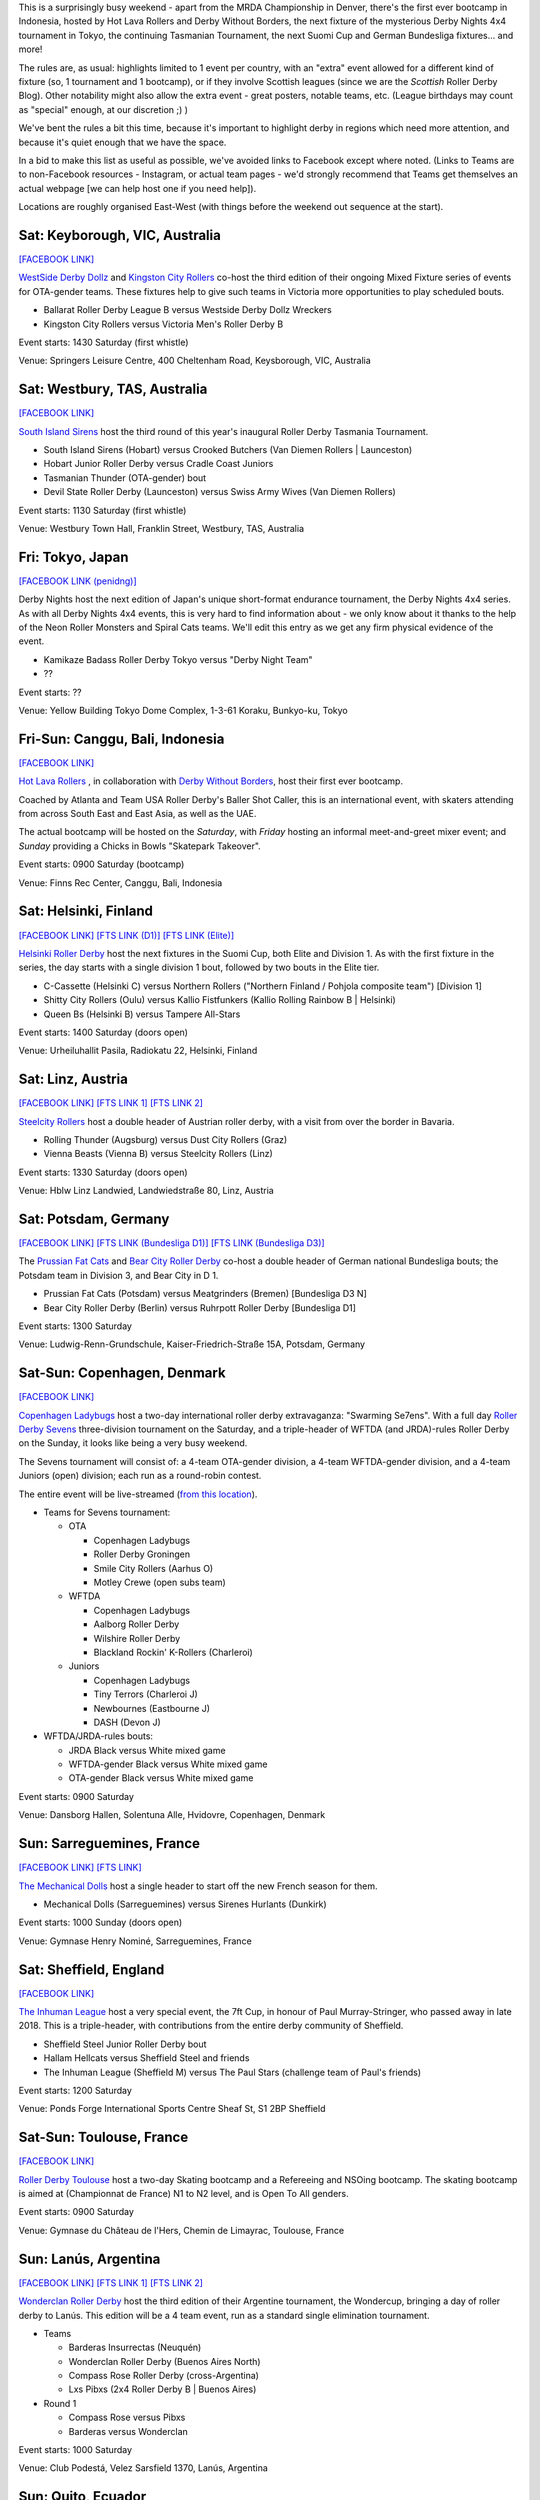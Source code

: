 .. title: Weekend Highlights: 12 October 2019
.. slug: weekendhighlights-12102019
.. date: 2019-10-08 08:00:00 UTC+01:00
.. tags: weekend highlights, australian roller derby, japanese roller derby, derby nights 4x4, indonesian roller derby, bootcamp, finnish roller derby, austrian roller derby, german roller derby, danish roller derby, chilean roller derby, argentine roller derby, ecuadorian roller derby, french roller derby, british roller derby, mrda, mrda championships, ota, roller derby sevens
.. category:
.. link:
.. description:
.. type: text
.. author: aoanla

This is a surprisingly busy weekend - apart from the MRDA Championship in Denver, there's the first ever bootcamp in Indonesia, hosted by Hot Lava Rollers and Derby Without Borders, the next fixture of the mysterious Derby Nights 4x4 tournament in Tokyo, the continuing Tasmanian Tournament, the next Suomi Cup and German Bundesliga fixtures... and more!

The rules are, as usual: highlights limited to 1 event per country, with an "extra" event allowed for a different kind of fixture
(so, 1 tournament and 1 bootcamp), or if they involve Scottish leagues (since we are the *Scottish* Roller Derby Blog).
Other notability might also allow the extra event - great posters, notable teams, etc. (League birthdays may count as "special" enough, at our discretion ;) )

We've bent the rules a bit this time, because it's important to highlight derby in regions which need more attention, and because it's quiet enough that we have the space.

In a bid to make this list as useful as possible, we've avoided links to Facebook except where noted.
(Links to Teams are to non-Facebook resources - Instagram, or actual team pages - we'd strongly recommend that Teams
get themselves an actual webpage [we can help host one if you need help]).

Locations are roughly organised East-West (with things before the weekend out sequence at the start).

.. image:: /images/2019/10/12Oct-wkly-map.png
  :alt: Map of all events (coded by type)
  :width: 100 %

.. TEASER_END

Sat: Keyborough, VIC, Australia
--------------------------------

`[FACEBOOK LINK]`__

.. __: https://www.facebook.com/events/624698848054443/

`WestSide Derby Dollz`_ and `Kingston City Rollers`_ co-host the third edition of their ongoing Mixed Fixture series of events for
OTA-gender teams. These fixtures help to give such teams in Victoria more opportunities to play scheduled bouts.

.. _WestSide Derby Dollz: http://westsidederbydollz.org.au
.. _Kingston City Rollers: https://www.kingstoncityrollers.com.au

- Ballarat Roller Derby League B versus Westside Derby Dollz Wreckers
- Kingston City Rollers versus Victoria Men's Roller Derby B

Event starts: 1430 Saturday (first whistle)

Venue: Springers Leisure Centre, 400 Cheltenham Road, Keysborough, VIC, Australia


Sat: Westbury, TAS, Australia
--------------------------------

`[FACEBOOK LINK]`__

.. __: https://www.facebook.com/events/2401905666734643/


`South Island Sirens`_ host the third round of this year's inaugural Roller Derby Tasmania Tournament.

.. _South Island Sirens: https://www.instagram.com/thesirens2017/

- South Island Sirens (Hobart) versus Crooked Butchers (Van Diemen Rollers \| Launceston)
- Hobart Junior Roller Derby versus Cradle Coast Juniors
- Tasmanian Thunder (OTA-gender) bout
- Devil State Roller Derby (Launceston) versus Swiss Army Wives (Van Diemen Rollers)

Event starts: 1130 Saturday (first whistle)

Venue: Westbury Town Hall, Franklin Street, Westbury, TAS, Australia

Fri: Tokyo, Japan
--------------------------------

`[FACEBOOK LINK (penidng)]`__

.. __: pending

Derby Nights host the next edition of Japan's unique short-format endurance tournament, the Derby Nights 4x4 series. As with all Derby Nights 4x4 events, this is very hard to find information about - we only know about it thanks to the help of the Neon Roller Monsters and Spiral Cats teams. We'll edit this entry as we get any firm physical evidence of the event.

- Kamikaze Badass Roller Derby Tokyo versus "Derby Night Team"
- ??

Event starts: ??

Venue: Yellow Building Tokyo Dome Complex, 1-3-61 Koraku, Bunkyo-ku, Tokyo


Fri-Sun: Canggu, Bali, Indonesia
--------------------------------

`[FACEBOOK LINK]`__

.. __: https://www.facebook.com/events/781786125525096/

`Hot Lava Rollers`_ , in collaboration with `Derby Without Borders`_, host their first ever bootcamp.

Coached by Atlanta and Team USA Roller Derby's Baller Shot Caller, this is an international event, with skaters attending from across South East and East Asia, as well as the UAE.

The actual bootcamp will be hosted on the *Saturday*,
with *Friday* hosting an informal meet-and-greet mixer event; and *Sunday* providing a Chicks in Bowls "Skatepark Takeover".

.. _Hot Lava Rollers: https://www.instagram.com/hotlavarollers
.. _Derby Without Borders: https://derbywithoutborders.org

Event starts: 0900 Saturday (bootcamp)

Venue:  Finns Rec Center, Canggu, Bali, Indonesia


Sat: Helsinki, Finland
--------------------------------

`[FACEBOOK LINK]`__
`[FTS LINK (D1)]`__
`[FTS LINK (Elite)]`__

.. __: https://www.facebook.com/events/953856954981475/
.. __: http://flattrackstats.com/tournaments/111451
.. __: http://flattrackstats.com/tournaments/111488/overview


`Helsinki Roller Derby`_ host the next fixtures in the Suomi Cup, both Elite and Division 1. As with the first fixture in the series, the day starts with a single division 1 bout, followed by two bouts in the Elite tier.

.. _Helsinki Roller Derby: http://www.helsinkirollerderby.com/

- C-Cassette (Helsinki C) versus Northern Rollers ("Northern Finland / Pohjola composite team") [Division 1]
- Shitty City Rollers (Oulu) versus Kallio Fistfunkers (Kallio Rolling Rainbow B \| Helsinki)
- Queen Bs (Helsinki B) versus Tampere All-Stars

Event starts: 1400 Saturday (doors open)

Venue: Urheiluhallit Pasila, Radiokatu 22, Helsinki, Finland

Sat: Linz, Austria
--------------------------------

`[FACEBOOK LINK]`__
`[FTS LINK 1]`__
`[FTS LINK 2]`__

.. __: https://www.facebook.com/events/533943940688881/
.. __: http://flattrackstats.com/node/111015
.. __: http://flattrackstats.com/node/111014

`Steelcity Rollers`_ host a double header of Austrian roller derby, with a visit from over the border in Bavaria.

.. _Steelcity Rollers: http://www.linzrollerderby.com

- Rolling Thunder (Augsburg) versus Dust City Rollers (Graz)
- Vienna Beasts (Vienna B) versus Steelcity Rollers (Linz)

Event starts: 1330 Saturday (doors open)

Venue: Hblw Linz Landwied, Landwiedstraße 80, Linz, Austria

Sat: Potsdam, Germany
--------------------------------

`[FACEBOOK LINK]`__
`[FTS LINK (Bundesliga D1)]`__
`[FTS LINK (Bundesliga D3)]`__

.. __: https://www.facebook.com/events/781680172288487/
.. __: http://flattrackstats.com/tournaments/107926/overview
.. __: http://flattrackstats.com/tournaments/107937/overview

The `Prussian Fat Cats`_ and `Bear City Roller Derby`_ co-host a double header of German national Bundesliga bouts; the Potsdam team in Division 3, and Bear City in D 1.

.. _Prussian Fat Cats: https://derbyposition.com/de/league/2592/prussian+fat+cats+-+roller+derby+potsdam/
.. _Bear City Roller Derby: http://bearcityrollerderby.com/en

- Prussian Fat Cats (Potsdam) versus Meatgrinders (Bremen) [Bundesliga D3 N]
- Bear City Roller Derby (Berlin) versus Ruhrpott Roller Derby [Bundesliga D1]


Event starts: 1300 Saturday

Venue: Ludwig-Renn-Grundschule, Kaiser-Friedrich-Straße 15A, Potsdam, Germany

Sat-Sun: Copenhagen, Denmark
--------------------------------

`[FACEBOOK LINK]`__

.. __: https://www.facebook.com/events/397099467607606/

`Copenhagen Ladybugs`_ host a two-day international roller derby extravaganza: "Swarming Se7ens". With a full day `Roller Derby Sevens`_ three-division tournament on the Saturday, and a triple-header of WFTDA (and JRDA)-rules Roller Derby on the Sunday, it looks like being a very busy weekend.

The Sevens tournament will consist of: a 4-team OTA-gender division, a 4-team WFTDA-gender division, and a 4-team Juniors (open) division; each run as a round-robin contest.

The entire event will be live-streamed (`from this location`__).

.. _Copenhagen Ladybugs: https://www.instagram.com/copenhagenladybugs/
.. _Roller Derby Sevens: https://docs.google.com/document/d/1rsdpDACXou9PL_wIZgPhZltHvF0ScWmlcyfhH6uWTC4/
.. __: https://se7ens.ladybugs.dk

- Teams for Sevens tournament:

  - OTA

    - Copenhagen Ladybugs
    - Roller Derby Groningen
    - Smile City Rollers (Aarhus O)
    - Motley Crewe (open subs team)

  - WFTDA

    - Copenhagen Ladybugs
    - Aalborg Roller Derby
    - Wilshire Roller Derby
    - Blackland Rockin' K-Rollers (Charleroi)

  - Juniors

    - Copenhagen Ladybugs
    - Tiny Terrors (Charleroi J)
    - Newbournes (Eastbourne J)
    - DASH (Devon J)

- WFTDA/JRDA-rules bouts:

  - JRDA Black versus White mixed game
  - WFTDA-gender Black versus White mixed game
  - OTA-gender Black versus White mixed game

Event starts: 0900 Saturday

Venue: Dansborg Hallen, Solentuna Alle, Hvidovre, Copenhagen, Denmark

Sun: Sarreguemines, France
--------------------------------

`[FACEBOOK LINK]`__
`[FTS LINK]`__

.. __: https://www.facebook.com/events/434088943899504/
.. __: http://flattrackstats.com/node/111614


`The Mechanical Dolls`_ host a single header to start off the new French season for them.

.. _The Mechanical Dolls: https://mechanicaldolls.wixsite.com/rollerderbysgms

- Mechanical Dolls (Sarreguemines) versus Sirenes Hurlants (Dunkirk)

Event starts: 1000 Sunday (doors open)

Venue: Gymnase Henry Nominé, Sarreguemines, France

Sat: Sheffield, England
--------------------------------

`[FACEBOOK LINK]`__

.. __: https://www.facebook.com/events/2084609305178999/

`The Inhuman League`_ host a very special event, the 7ft Cup, in honour of Paul Murray-Stringer, who passed away in late 2018. This is a triple-header, with contributions from the entire derby community of Sheffield.

.. _The Inhuman League: https://www.instagram.com/inhumanleague/

- Sheffield Steel Junior Roller Derby bout
- Hallam Hellcats versus Sheffield Steel and friends
- The Inhuman League (Sheffield M) versus The Paul Stars (challenge team of Paul's friends)

Event starts: 1200 Saturday

Venue: Ponds Forge International Sports Centre
Sheaf St, S1 2BP Sheffield


Sat-Sun: Toulouse, France
--------------------------------

`[FACEBOOK LINK]`__

.. __: https://www.facebook.com/events/2340710326175813/

`Roller Derby Toulouse`_ host a two-day Skating bootcamp and a Refereeing and NSOing bootcamp. The skating bootcamp is aimed at (Championnat de France) N1 to N2 level, and is Open To All genders.

.. _Roller Derby Toulouse: http://www.rollerderbytoulouse.com

Event starts: 0900 Saturday

Venue: Gymnase du Château de l'Hers, Chemin de Limayrac, Toulouse, France


Sun: Lanús, Argentina
--------------------------------

`[FACEBOOK LINK]`__
`[FTS LINK 1]`__
`[FTS LINK 2]`__

.. __: https://www.facebook.com/events/499589020775287/
.. __: http://flattrackstats.com/bouts/111901/overview
.. __: http://flattrackstats.com/bouts/111902/overview

`Wonderclan Roller Derby`_ host the third edition of their Argentine tournament, the Wondercup, bringing a day of roller derby to Lanús. This edition will be a 4 team event, run as a standard single elimination tournament.

.. _Wonderclan Roller Derby: https://www.instagram.com/wonderclanrd/

- Teams

  - Barderas Insurrectas (Neuquén)
  - Wonderclan Roller Derby (Buenos Aires North)
  - Compass Rose Roller Derby (cross-Argentina)
  - Lxs Pibxs (2x4 Roller Derby B \| Buenos Aires)

- Round 1

  - Compass Rose versus Pibxs
  - Barderas versus Wonderclan

Event starts: 1000 Saturday

Venue: Club Podestá, Velez Sarsfield 1370, Lanús, Argentina

Sun: Quito, Ecuador
--------------------------------

`[FACEBOOK LINK]`__

.. __: https://www.facebook.com/events/386763058659191/


`Quindes Volcanicos`_ and `Forajidas Roller Derby`_ co-host an open training session, recruiting to build roller derby in Ecuador!

.. _Quindes Volcanicos: https://www.instagram.com/quindesvolcanicosrd
.. _Forajidas Roller Derby:  https://www.instagram.com/forajidasrollerderby

Event starts: 1000 Sunday

Venue: Cumandá Parque Urbano, Av. 24 de Mayo, Quito, Ecuador

Sat: Osorno, Chile
--------------------------------

`[FACEBOOK LINK]`__

.. __: https://www.facebook.com/events/501107380654652/

`Osorno Deskarriadas Roller Derby`_ are working with Club de patinaje Osorno on their third Skating Gala.

.. _Osorno Deskarriadas Roller Derby: https://www.instagram.com/deskarriadas_rollerderby/

Event starts: 1900 Saturday

Venue: Club de patinaje Osorno, Lupercio Martinez con San Juan de Dios, Osorno, Chile

=======

Also of interest, due to their attendees:
===========================================

Fri-Sun: Denver, CO, USA
--------------------------------

`[FACEBOOK LINK]`__
`[FTS LINK]`__

.. __: https://www.facebook.com/events/306830253347587/
.. __: http://flattrackstats.com/tournaments/111893


`Denver Roller Derby`_ host their third international event in just 2 months, as the 2019 `MRDA`_ Championships comes to Colorado. This is of interest to us due to the presence of three European teams: London's Southern Discomfort and Manchester's New Wheeled Order, who qualified automatically on ranking; and Montpellier / DCCLM's Kamiquadz, who qualified in the MRDA European Qualifiers held in Aberdeen earlier this year.

The tournament is structured as a single-elimination tournament with consolation pseudo-placement bouts.

This event will be live-streamed (`link`_).

.. _Denver Roller Derby: https://denverrollerderby.org/
.. _MRDA: https://mrda.org
.. _link: https://mrda.org/live

- First games (all Friday):

  # Austin Anarchy versus Ground Control (Denver M)
  # Golden State Heat (Los Angeles area M) versus *Kamiquadz* (Montpellier M)
  # Southern Discomfort (London M) versus Texas Men's Roller Derby (Denton M)
  # Vancouver Murder versus New Wheeled Order (Manchester M)
  # Saint Louis Gatekeepers versus Winner #1
  # Magic City Misfits (Jacksonville M) versus Winner #2

Event starts: 0900 Friday

Venue: Foothills Fieldhouse, 3606 S Independence St, Denver, CO, USA


..
  Sat-Sun:
  --------------------------------

  `[FACEBOOK LINK]`__
  `[FTS LINK]`__

  .. __:
  .. __:


  `name`_ .

  .. _name:

  -

  Event starts:

  Venue:
